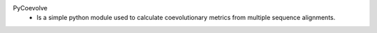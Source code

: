 PyCoevolve
    - Is a simple python module used to calculate
      coevolutionary metrics from multiple sequence alignments.


